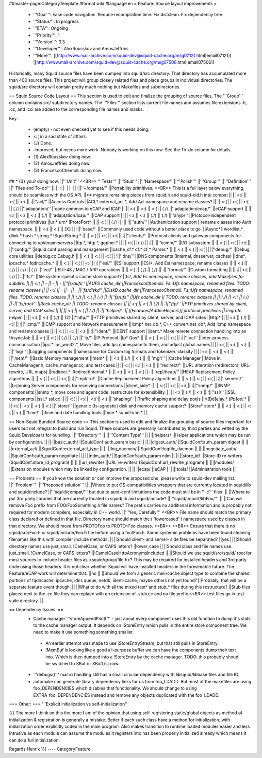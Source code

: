 ##master-page:CategoryTemplate
#format wiki
#language en
= Feature: Source layout improvements =
 * '''Goal''': Ease code navigation. Reduce recompilation time. Fix distclean. Fix dependency tree.
 * '''Status''': In progress
 * '''ETA''': Ongoing
 * '''Priority''': 1
 * '''Version''': 3.3
 * '''Developer''': AlexRousskov and AmosJeffries
 * '''More''': [[http://www.mail-archive.com/squid-dev@squid-cache.org/msg07121.html|email07121]] [[http://www.mail-archive.com/squid-dev@squid-cache.org/msg07506.html|email07506]]

Historically, many Squid source files have been dumped into squid/src directory. That directory has accumulated more than 400 source files. This project will group closely related files and place groups in individual directories. The squid/src directory will contain pretty much nothing but Makefiles and subdirectories.

== Squid Source Code Layout ==
This section is used to edit and finalize the grouping of source files. The '''Group''' column contains src/ subdirectory names. The '''Files''' section lists current file names and assumes file extensions .h, .cc, and .cci are added to the corresponding file names and masks.

Key:

 * (empty) - not even checked yet to see if this needs doing.
 * <:( in a sad state of affairs.
 * (./) Done.
 * :\ Improved, but needs more work. Nobody is working on this now. See the To-do column for details.
 * {1} AlexRousskov doing now.
 * {2} AmosJeffries doing now.
 * {3} FrancescoChemolli doing now.

## * {3} you? doing now.
||'''Unit''' <<BR>> '''Tests''' ||'''Stub''' ||'''Namespace''' ||'''Polish''' ||'''Group''' ||'''Definition''' ||'''Files and To-do''' ||
|| :\ ||- ||- || :\ ||''~/compat/'' ||Portability primitives. <<BR>> This is a full layer below everything, should be seamless with the OS API. ||** migrate remaining pieces from squid.h and squid-old.h into compat ||
|| <:( || <:( || <:( || :\ ||''acl/'' ||Access Controls ||ACL* external_acl.*, Add Acl namespace and rename classes? ||
|| <:( || <:( || <:( || (./) ||''adaptation/'' ||code common to eCAP and ICAP ||
|| <:( || <:( || <:( || (./) ||''adaptation/ecap/'' ||eCAP support ||
|| <:( || <:( || <:( || (./) ||''adaptation/icap/'' ||ICAP support ||
|| <:( || <:( || (./) || (./) ||''anyp/'' ||Protocol-independent protocol primitives ||url* urn* !ProtoPort* ||
|| <:( || (./) || :\ || :\ ||''auth/'' ||Authentication support ||rename classes into Auth namespace. ||
|| <:( || <:( || {X} || :\ ||''base/'' ||Commonly used code without a better place to go. ||Async*?  wordlist.* dlink.* hash.* string.* !SquidString.* ||
|| <:( || <:( || <:( || :\ ||''clients/'' ||Protocol clients and gateway components for connecting to upstream servers ||ftp.*, http.*, gopher.* ||
|| <:( || (./) || :\ || :\ ||''comm/'' ||I/O subsystem ||
|| <:( || <:( || <:( || ||''config/'' ||squid.conf parsing and management ||cache_cf.* cf.* cf_* Parser.* ||
|| <:( || <:( || <:( || ||''debug/'' ||Debug core utilities ||debug.cc Debug.h ||
|| <:( || <:( || <:( || :\ ||''dns/'' ||DNS components (Internal, dnsserver, caches) ||dns*, ipcache.* fqdncache.* ||
|| <:( || <:( || <:( || :\ ||''esi/'' ||ESI support ||ESI*, Add Esi namespace, rename classes ||
|| <:( || (./) || (./) || (./) ||''eui/'' ||EUI-48 / MAC / ARP operations ||
|| <:( || (./) || (./) || :\ ||''format/'' ||Custom formatting ||
|| :\ || <:( || (./) || :\ ||''fs/'' ||file system-specific cache store support? ||fs/*, Add Fs namespace, rename classes, add Makefiles for subdirs. ||
|| <:( || - || - || - ||''fs/aufs'' ||AUFS cache_dir ||FrancescoChemolli. Fs::Ufs namespace, renamed files. TODO: rename classes ||
|| <:( || - || - || - ||''fs/diskd'' ||DiskD cache_dir ||FrancescoChemolli. Fs::Ufs namespace, renamed files. TODO: rename classes ||
|| (./) || <:( || (./) || :\ ||''fs/ufs'' ||Ufs cache_dir || TODO: rename classes ||
|| (./) || <:( || (./) || :\ ||''fs/rock'' ||Rock cache_dir || TODO: rename classes ||
|| <:( || <:( || (./) || :\ ||''ftp/'' ||FTP primitives shared by client, server, and ICAP sides || ||
|| <:( || <:( || (./) || :\ ||''helper/'' || [[Features/AddonHelpers]] protocol primitives || migrate helper.* ||
|| <:( || <:( || (./) || {2} ||''http/'' ||HTTP primitives shared by client, server, and ICAP sides ||Http* ||
|| <:( || (./) || <:( || :\ ||''icmp/'' ||ICMP support and Network measurement ||Icmp* net_db.*, C++ convert net_db*, Add Icmp namespace and rename classes ||
|| <:( || <:( || <:( || :\ ||''ident/'' ||IDENT support ||ident.* Make remote connection handling into an !AsyncJob ||
|| <:( || <:( || (./) || (./) ||''ip/'' ||IP Protocol ||Ip* Qos* ||
|| <:( || <:( || <:( || :\ ||''ipc/'' ||inter-process communication ||ipc.* ipc_win32.*, Move files, add Ipc namespace to them, and adjust global names ||
|| <:( || <:( || <:( || :\ ||''log/'' ||Logging components ||namespace for Custom log formats and tokenizer. classify ||
|| <:( || <:( || <:( || ||''mem/'' ||Basic Memory management ||mem* ||
|| <:( || (./) || <:( || :\ ||''mgr/'' ||Cache Manager ||Move in CacheManager.h, cache_manager.cc, and test cases ||
|| <:( || <:( || <:( || ||''redirect/'' ||URL alteration (redirectors, URL-rewrite, URL maps) ||redirect.* !RedirectInternal.* ||
|| <:( || <:( || <:( || :\ ||''repl/heap/'' ||HEAP Replacement Policy algorithms ||
|| <:( || <:( || <:( || :\ ||''repl/lru/'' ||Cache Replacement Policy algorithms ||
|| <:( || <:( || <:( || :\ ||''servers/'' ||Listening Server components for receiving connections ||client_side* ||
|| <:( || <:( || <:( || :\ ||''snmp/'' ||SNMP components ||snmp_*, move core and agent code. restructure for extensibility. ||
|| <:( || (./) || <:( || :\ ||''ssl/'' ||SSL components ||ssl_* ssl.cc ||
|| <:( || <:( || <:( || <:( ||''shaping/'' ||Traffic shaping and delay pools ||*[Dd]elay.* *[Pp]ool*.* ||
|| <:( || <:( || <:( || <:( ||''store/'' ||generic (fs-agnostic) disk and memory cache support? ||Store* store* ||
|| <:( || <:( || <:( || <:( ||''time/'' ||time and date handling tools ||time.* squidTime.* ||


== Non-Squid Bundled Source code ==
This section is used to edit and finalize the grouping of source files important for users but not integral to build and run Squid. These sources are generally contributed by third parties and vetted by the Squid Developers for bundling.
||'''Directory''' || ||'''Content Type''' ||
||||helpers/ ||Helper applications which may be run by configuration. ||
|| ||basic_auth/ ||SquidConf:auth_param basic ||
|| ||digest_auth/ ||SquidConf:auth_param digest ||
|| ||external_acl/ ||SquidConf:external_acl_type ||
|| ||log_daemon/ ||SquidConf:logfile_daemon ||
|| ||negotiate_auth/ ||SquidConf:auth_param negotiate ||
|| ||ntlm_auth/ ||SquidConf:auth_param ntlm ||
|| ||store_id/ ||Store-ID re-writers (SquidConf:store_id_program) ||
|| ||url_rewrite/ ||URL re-writers (SquidConf:url_rewrite_program) ||
||||modules/ ||Extension modules which may be linked by configuration. ||
|| ||ecap/ ||eCAP ||
||||tools/ ||Administration tools ||




== Problems ==
If you know the solution or can improve the proposed one, please write to squid-dev mailing list.
||'''Problem''' ||'''Proposed solution''' ||
||Where to put OS-compatibilities wrappers that are currently located in squid/lib and squid/include? ||'''squid/compat/''' but due to auto-conf limitations the code must still be in '''.c''' files. ||
||Where to put 3rd party libraries that are currently located in squid/lib and squid/include? ||'''squid/import/libFoo/''' ||
||Can we remove Foo prefix from FOO/FooSomething.h file names? The prefix carries no additional information and is probably not required for modern compilers, especially in C++ world. ||'''Yes, Carefully''' <<BR>> File name should match the primary class declared or defined in that file. Directory name should match the (''lowercased'') namespace used by classes in that directory. We should move from PROTOFoo to PROTO::Foo classes. <<BR>> <<BR>> Ensure that there is no squid/src/Foo.h or squid/include/Foo.h file before using a foo/Foo.h. Some systemic problems have been found cleaning filenames like this with compiler include methods. ||
||Should client- and server- side files be separated? ||yes ||
||Should directory names use just_small, !CamelCase, or CAPS letters? ||lower_case ||
||Should class and file names use just_small, !CamelCase, or CAPS letters? ||!CamelCaseHttpAcronymsIncluded ||
||Should we use squid/src/squid/ root for most sources to include header files as <squid/group/file.h>? This may be required for installed headers and 3rd party code using those headers. It is not clear whether Squid will have installed headers in the foreseeable future. The Feature/eCAP work will determine that. ||no ||
||Should we form a generic mini-cache object type to combine the shared portions of fqdncache, ipcache, idns queue, netdb, ident-cache, maybe others not yet found? ||Probably, that will be a separate feature event though. ||
||What to do with all the mixed test* and stub_* files during this restructure? ||Stub files placed next to the .cc file they can replace with an extension of .stub.cc and no file prefix.<<BR>> test files go in test-suite directory. ||




== Dependency Issues: ==
 * Cache manager '''storeAppendPrintf''' - just about every component uses this old function to dump it's stats to the cache manager output. It depends on !StoreEntry which pulls in the entire store component tree.  We need to make it use something something smaller.
  * An earlier attempt was made to use !StoreEntryStream, but that still pulls in StoreEntry.
  * !MemBuf is looking like a good all-purpose buffer we can have the components dump their text into. Which is then dumped into a !StoreEntry by the cache manager. TODO: this probably shoudl be switched to SBuf or SBufList now.

 * '''debugs()''' macro handling still has a small circular dependency with libsquid/libbase files and file IO.

 * automake can generate library dependency links for us from foo_LDADD. But most of the makefiles are using foo_DEPENDENCIES which disables that functionality. We should change to using EXTRA_foo_DEPENDENCIES instead and remove any objects duplicated with the foo_LDADD.

=== Other: ===
'''Explicit initialization vs self-initialization'''

{{{
The more I think on this the more I am of the opinion that using
self-registering static/global objects as method of initialization &
registration is generally a mistake. Better if each such class have a
method for initialization, with initialization order explicitly coded in
the main program. Also makes transition to runtime loaded modules easier
and less intrusive as each module can assume the modules it registers
into has been properly initialized already which means it can do a full
initialization.

Regards
Henrik
}}}
----
CategoryFeature
